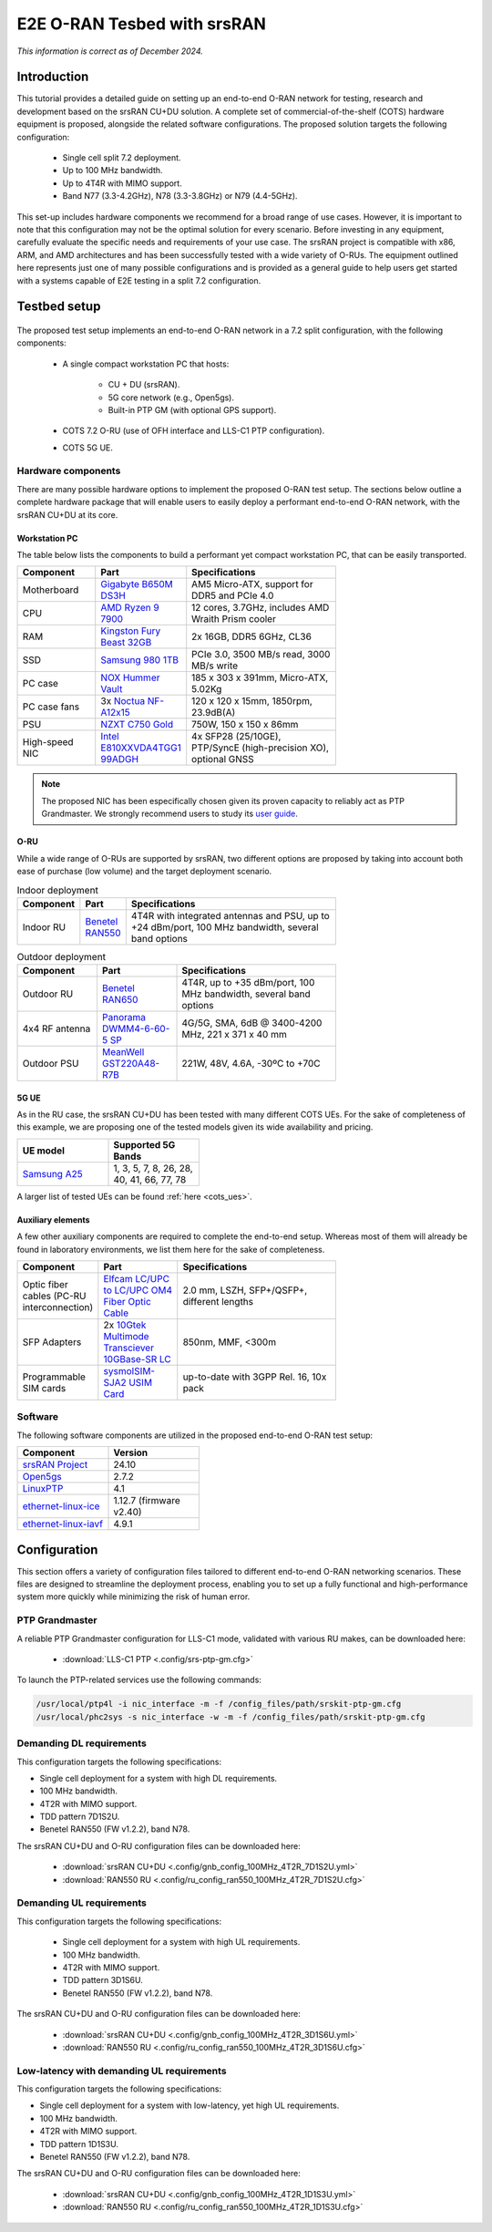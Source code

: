 .. _hw_kit:

E2E O-RAN Tesbed with srsRAN
############################

*This information is correct as of December 2024.*


Introduction
************

This tutorial provides a detailed guide on setting up an end-to-end O-RAN network for testing, research and development based on the srsRAN CU+DU solution.
A complete set of commercial-of-the-shelf (COTS) hardware equipment is proposed, alongside the related software configurations. The proposed solution
targets the following configuration:

  - Single cell split 7.2 deployment.
  - Up to 100 MHz bandwidth.
  - Up to 4T4R with MIMO support.
  - Band N77 (3.3-4.2GHz), N78 (3.3-3.8GHz) or N79 (4.4-5GHz).

This set-up includes hardware components we recommend for a broad range of use cases. However, it is important to note that this configuration may not be the
optimal solution for every scenario. Before investing in any equipment, carefully evaluate the specific needs and requirements of your use case. The srsRAN
project is compatible with x86, ARM, and AMD architectures and has been successfully tested with a wide variety of O-RUs. The equipment outlined here represents
just one of many possible configurations and is provided as a general guide to help users get started with a systems capable of E2E testing in a split 7.2 configuration.

Testbed setup
*************

.. figure:: .imgs/e2e_hw_kit_diagram.png
  :align: center

The proposed test setup implements an end-to-end O-RAN network in a 7.2 split configuration, with the following components:

  - A single compact workstation PC that hosts:

     - CU + DU (srsRAN).
     - 5G core network (e.g., Open5gs).
     - Built-in PTP GM (with optional GPS support).

  - COTS 7.2 O-RU (use of OFH interface and LLS-C1 PTP configuration).

  - COTS 5G UE.

Hardware components
===================

There are many possible hardware options to implement the proposed O-RAN test setup. The sections below outline a complete hardware package that will
enable users to easily deploy a performant end-to-end O-RAN network, with the srsRAN CU+DU at its core.

Workstation PC
--------------

The table below lists the components to build a performant yet compact workstation PC, that can be easily transported.

.. list-table::
   :width: 70%
   :widths: 25 25 50
   :header-rows: 1

   * - Component
     - Part
     - Specifications
   * - Motherboard
     - `Gigabyte B650M DS3H <https://www.gigabyte.com/uk/Motherboard/B650M-DS3H-rev-13#kf>`_
     - AM5 Micro-ATX, support for DDR5 and PCIe 4.0
   * - CPU
     - `AMD Ryzen 9 7900 <https://www.amd.com/en/products/processors/desktops/ryzen/7000-series/amd-ryzen-9-7900.html>`_
     - 12 cores, 3.7GHz, includes AMD Wraith Prism cooler
   * - RAM
     - `Kingston Fury Beast 32GB <https://www.kingston.com/en/memory/gaming/kingston-fury-beast-ddr5-rgb-memory>`_
     - 2x 16GB, DDR5 6GHz, CL36
   * - SSD
     - `Samsung 980 1TB <https://www.samsung.com/uk/memory-storage/nvme-ssd/980-1tb-nvme-pcie-gen-3-mz-v8v1t0bw/>`_
     - PCIe 3.0, 3500 MB/s read, 3000 MB/s write
   * - PC case
     - `NOX Hummer Vault <https://www.nox-xtreme.com/en/chassis/hummer-vault>`_
     - 185 x 303 x 391mm, Micro-ATX, 5.02Kg
   * - PC case fans
     - 3x `Noctua NF-A12x15 <https://noctua.at/en/nf-a12x15-flx>`_
     - 120 x 120 x 15mm, 1850rpm, 23.9dB(A)
   * - PSU
     - `NZXT C750 Gold <https://nzxt.com/en-GB/product/c750>`_
     - 750W, 150 x 150 x 86mm
   * - High-speed NIC
     - `Intel E810XXVDA4TGG1 99ADGH <https://www.intel.com/content/www/us/en/content-details/641626/intel-ethernet-network-adapter-e810-xxvda4t-product-brief.html>`_
     - 4x SFP28 (25/10GE), PTP/SyncE (high-precision XO), optional GNSS

.. note::

 The proposed NIC has been especifically chosen given its proven capacity to reliably act as PTP Grandmaster. We strongly recommend users to study
 its `user guide <https://www.intel.com/content/www/us/en/content-details/646265/intel-ethernet-network-adapter-e810-xxvda4t-user-guide.html>`_.

O-RU
----

While a wide range of O-RUs are supported by srsRAN, two different options are proposed by taking into account both ease of purchase (low volume)
and the target deployment scenario.

.. list-table:: Indoor deployment
   :width: 70%
   :widths: 10 10 80
   :header-rows: 1

   * - Component
     - Part
     - Specifications
   * - Indoor RU
     - `Benetel RAN550 <https://benetel.com/ran550/>`_
     - 4T4R with integrated antennas and PSU, up to +24 dBm/port, 100 MHz bandwidth, several band options

.. list-table:: Outdoor deployment
   :width: 70%
   :widths: 25 25 50
   :header-rows: 1

   * - Component
     - Part
     - Specifications
   * - Outdoor RU
     - `Benetel RAN650 <https://benetel.com/ran650/>`_
     - 4T4R, up to +35 dBm/port, 100 MHz bandwidth, several band options
   * - 4x4 RF antenna
     - `Panorama DWMM4-6-60-5 SP <https://panorama-antennas.com/product/dwmm4g-6-60-4x4-mimo-4g-5g-antenna/>`_
     - 4G/5G, SMA, 6dB @ 3400-4200 MHz, 221 x 371 x 40 mm
   * - Outdoor PSU
     - `MeanWell GST220A48-R7B <https://www.meanwell-web.com/en-gb/ac-dc-industrial-desktop-adaptor-with-pfc-output-gst220a48--r7b/>`_
     - 221W, 48V, 4.6A, -30ºC to +70C

5G UE
-----

As in the RU case, the srsRAN CU+DU has been tested with many different COTS UEs. For the sake of completeness of this example, we are
proposing one of the tested models given its wide availability and pricing.

.. list-table::
   :width: 40%
   :widths: 50 50
   :header-rows: 1

   * - UE model
     - Supported 5G Bands
   * - `Samsung A25 <https://www.samsung.com/uk/smartphones/galaxy-a/galaxy-a25-5g-blue-black-128gb-sm-a256bzkdeub/>`_
     - 1, 3, 5, 7, 8, 26, 28, 40, 41, 66, 77, 78

A larger list of tested UEs can be found :ref:`here <cots_ues>`.

Auxiliary elements
------------------

A few other auxiliary components are required to complete the end-to-end setup. Whereas most of them will already be found in laboratory
environments, we list them here for the sake of completeness.

.. list-table::
   :width: 70%
   :widths: 25 25 50
   :header-rows: 1

   * - Component
     - Part
     - Specifications
   * - Optic fiber cables (PC-RU interconnection)
     - `Elfcam LC/UPC to LC/UPC OM4 Fiber Optic Cable <https://elfcams.com/en/product/1410>`_
     - 2.0 mm, LSZH, SFP+/QSFP+, different lengths
   * - SFP Adapters
     - 2x `10Gtek Multimode Transciever 10GBase-SR LC <https://www.10gtek.com/10g-sfp+>`_
     - 850nm, MMF, <300m
   * - Programmable SIM cards
     - `sysmoISIM-SJA2 USIM Card <https://sysmocom.de/products/sim/sysmousim/index.html>`_
     - up-to-date with 3GPP Rel. 16, 10x pack

Software
========

The following software components are utilized in the proposed end-to-end O-RAN test setup:

.. list-table::
   :width: 40%
   :widths: 50 50
   :header-rows: 1

   * - Component
     - Version
   * - `srsRAN Project <https://github.com/srsran/srsRAN_Project>`_
     - 24.10
   * - `Open5gs <https://github.com/open5gs>`_
     - 2.7.2
   * - `LinuxPTP <https://github.com/richardcochran/linuxptp>`_
     - 4.1
   * - `ethernet-linux-ice <https://github.com/intel/ethernet-linux-ice>`_
     - 1.12.7 (firmware v2.40)
   * - `ethernet-linux-iavf <https://github.com/intel/ethernet-linux-iavf>`_
     - 4.9.1

Configuration
*************

This section offers a variety of configuration files tailored to different end-to-end O-RAN
networking scenarios. These files are designed to streamline the deployment process, enabling
you to set up a fully functional and high-performance system more quickly while minimizing
the risk of human error.

PTP Grandmaster
===============

A reliable PTP Grandmaster configuration for LLS-C1 mode, validated with various RU makes, can be downloaded here:

  * :download:`LLS-C1 PTP <.config/srs-ptp-gm.cfg>`

To launch the PTP-related services use the following commands:

.. code-block:: bash

   /usr/local/ptp4l -i nic_interface -m -f /config_files/path/srskit-ptp-gm.cfg
   /usr/local/phc2sys -s nic_interface -w -m -f /config_files/path/srskit-ptp-gm.cfg

Demanding DL requirements
=========================

This configuration targets the following specifications:

- Single cell deployment for a system with high DL requirements.
- 100 MHz bandwidth.
- 4T2R with MIMO support.
- TDD pattern 7D1S2U.
- Benetel RAN550 (FW v1.2.2), band N78.

The srsRAN CU+DU and O-RU configuration files can be downloaded here:

  * :download:`srsRAN CU+DU <.config/gnb_config_100MHz_4T2R_7D1S2U.yml>`
  * :download:`RAN550 RU <.config/ru_config_ran550_100MHz_4T2R_7D1S2U.cfg>`

Demanding UL requirements
=========================

This configuration targets the following specifications:

  - Single cell deployment for a system with high UL requirements.
  - 100 MHz bandwidth.
  - 4T2R with MIMO support.
  - TDD pattern 3D1S6U.
  - Benetel RAN550 (FW v1.2.2), band N78.

The srsRAN CU+DU and O-RU configuration files can be downloaded here:

  * :download:`srsRAN CU+DU <.config/gnb_config_100MHz_4T2R_3D1S6U.yml>`
  * :download:`RAN550 RU <.config/ru_config_ran550_100MHz_4T2R_3D1S6U.cfg>`

Low-latency with demanding UL requirements
==========================================

This configuration targets the following specifications:

- Single cell deployment for a system with low-latency, yet high UL requirements.
- 100 MHz bandwidth.
- 4T2R with MIMO support.
- TDD pattern 1D1S3U.
- Benetel RAN550 (FW v1.2.2), band N78.

The srsRAN CU+DU and O-RU configuration files can be downloaded here:

  * :download:`srsRAN CU+DU <.config/gnb_config_100MHz_4T2R_1D1S3U.yml>`
  * :download:`RAN550 RU <.config/ru_config_ran550_100MHz_4T2R_1D1S3U.cfg>`
